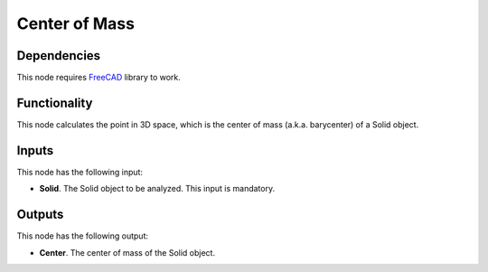Center of Mass
==============

Dependencies
------------

This node requires FreeCAD_ library to work.

.. _FreeCAD: ../../solids.rst

Functionality
-------------

This node calculates the point in 3D space, which is the center of mass (a.k.a.
barycenter) of a Solid object.

Inputs
------

This node has the following input:

* **Solid**. The Solid object to be analyzed. This input is mandatory.

Outputs
-------

This node has the following output:

* **Center**. The center of mass of the Solid object.


